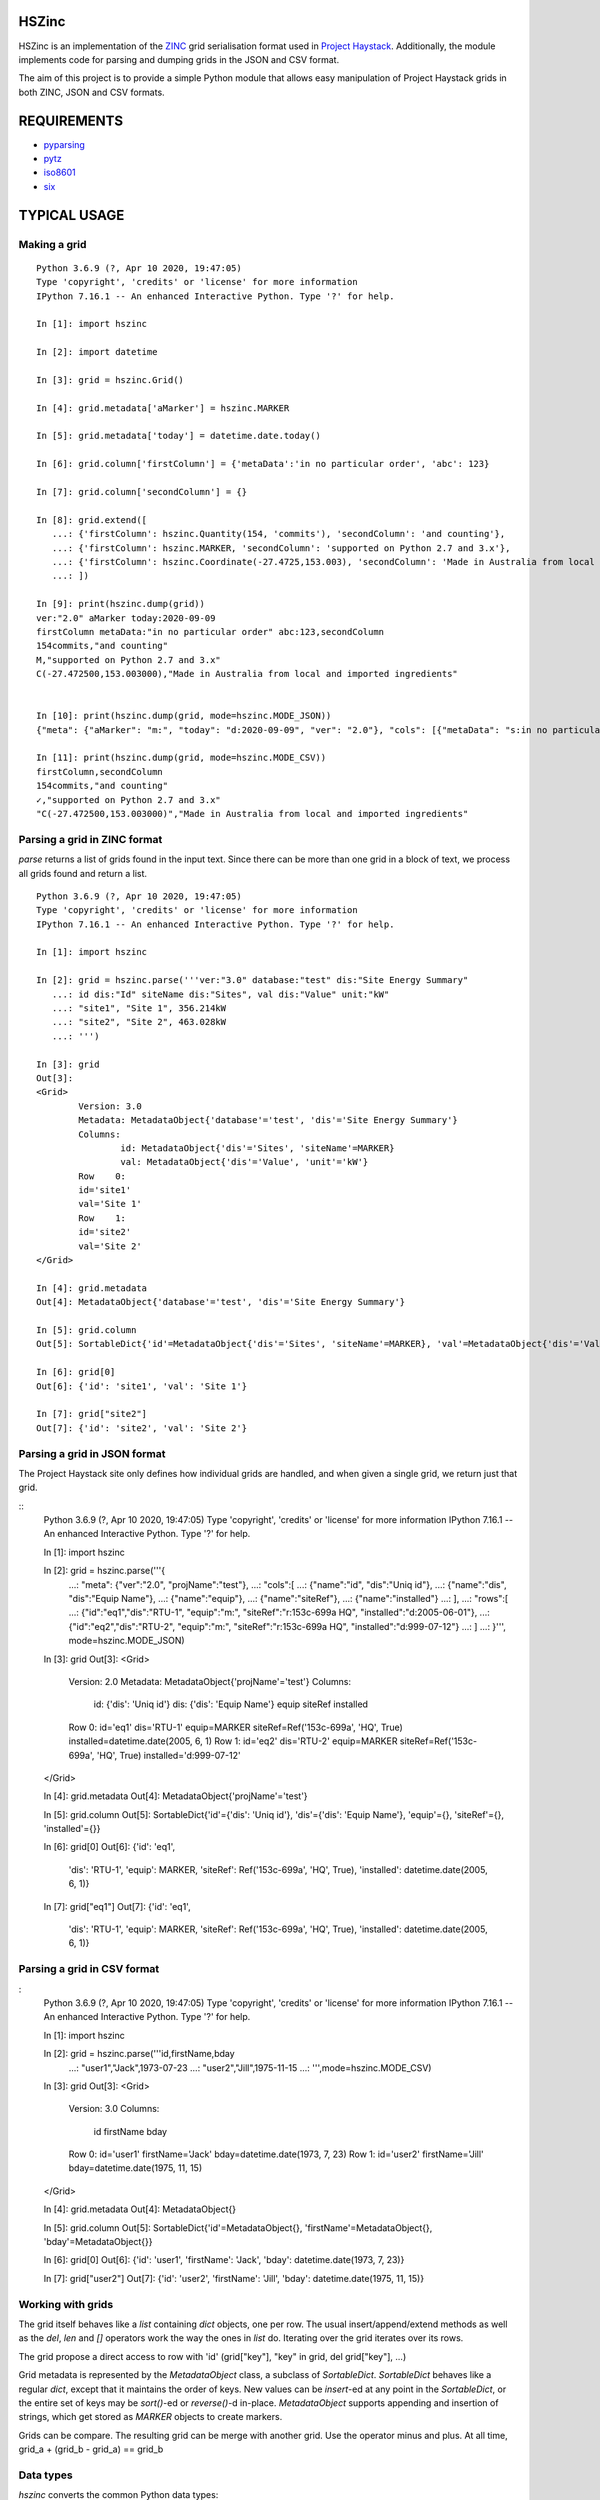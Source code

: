 HSZinc
======

.. image:: https://travis-ci.org/widesky/hszinc.svg?branch=master
    :target: https://travis-ci.org/widesky/hszinc
.. image:: https://coveralls.io/repos/widesky/hszinc/badge.svg?branch=master&service=github
    :target: https://coveralls.io/github/widesky/hszinc?branch=master

HSZinc is an implementation of the `ZINC`_ grid serialisation format used in
`Project Haystack`_.  Additionally, the module implements code for parsing and
dumping grids in the JSON and CSV format.

The aim of this project is to provide a simple Python module that allows easy
manipulation of Project Haystack grids in both ZINC, JSON and CSV formats.

REQUIREMENTS
============

- `pyparsing`_
- `pytz`_
- `iso8601`_
- `six`_

TYPICAL USAGE
=============

Making a grid
-------------

::

    Python 3.6.9 (?, Apr 10 2020, 19:47:05)
    Type 'copyright', 'credits' or 'license' for more information
    IPython 7.16.1 -- An enhanced Interactive Python. Type '?' for help.

    In [1]: import hszinc

    In [2]: import datetime

    In [3]: grid = hszinc.Grid()

    In [4]: grid.metadata['aMarker'] = hszinc.MARKER

    In [5]: grid.metadata['today'] = datetime.date.today()

    In [6]: grid.column['firstColumn'] = {'metaData':'in no particular order', 'abc': 123}

    In [7]: grid.column['secondColumn'] = {}

    In [8]: grid.extend([
       ...: {'firstColumn': hszinc.Quantity(154, 'commits'), 'secondColumn': 'and counting'},
       ...: {'firstColumn': hszinc.MARKER, 'secondColumn': 'supported on Python 2.7 and 3.x'},
       ...: {'firstColumn': hszinc.Coordinate(-27.4725,153.003), 'secondColumn': 'Made in Australia from local and imported ingredients'},
       ...: ])

    In [9]: print(hszinc.dump(grid))
    ver:"2.0" aMarker today:2020-09-09
    firstColumn metaData:"in no particular order" abc:123,secondColumn
    154commits,"and counting"
    M,"supported on Python 2.7 and 3.x"
    C(-27.472500,153.003000),"Made in Australia from local and imported ingredients"


    In [10]: print(hszinc.dump(grid, mode=hszinc.MODE_JSON))
    {"meta": {"aMarker": "m:", "today": "d:2020-09-09", "ver": "2.0"}, "cols": [{"metaData": "s:in no particular order", "abc": "n:123.000000", "name": "firstColumn"}, {"name": "secondColumn"}], "rows": [{"firstColumn": "n:154.000000 commits", "secondColumn": "s:and counting"}, {"firstColumn": "m:", "secondColumn": "s:supported on Python 2.7 and 3.x"}, {"firstColumn": "c:-27.472500,153.003000", "secondColumn": "s:Made in Australia from local and imported ingredients"}]}

    In [11]: print(hszinc.dump(grid, mode=hszinc.MODE_CSV))
    firstColumn,secondColumn
    154commits,"and counting"
    ✓,"supported on Python 2.7 and 3.x"
    "C(-27.472500,153.003000)","Made in Australia from local and imported ingredients"

Parsing a grid in ZINC format
-----------------------------

`parse` returns a list of grids found in the input text.  Since there can be
more than one grid in a block of text, we process all grids found and return
a list.

::

    Python 3.6.9 (?, Apr 10 2020, 19:47:05)
    Type 'copyright', 'credits' or 'license' for more information
    IPython 7.16.1 -- An enhanced Interactive Python. Type '?' for help.

    In [1]: import hszinc

    In [2]: grid = hszinc.parse('''ver:"3.0" database:"test" dis:"Site Energy Summary"
       ...: id dis:"Id" siteName dis:"Sites", val dis:"Value" unit:"kW"
       ...: "site1", "Site 1", 356.214kW
       ...: "site2", "Site 2", 463.028kW
       ...: ''')

    In [3]: grid
    Out[3]:
    <Grid>
            Version: 3.0
            Metadata: MetadataObject{'database'='test', 'dis'='Site Energy Summary'}
            Columns:
                    id: MetadataObject{'dis'='Sites', 'siteName'=MARKER}
                    val: MetadataObject{'dis'='Value', 'unit'='kW'}
            Row    0:
            id='site1'
            val='Site 1'
            Row    1:
            id='site2'
            val='Site 2'
    </Grid>

    In [4]: grid.metadata
    Out[4]: MetadataObject{'database'='test', 'dis'='Site Energy Summary'}

    In [5]: grid.column
    Out[5]: SortableDict{'id'=MetadataObject{'dis'='Sites', 'siteName'=MARKER}, 'val'=MetadataObject{'dis'='Value', 'unit'='kW'}}

    In [6]: grid[0]
    Out[6]: {'id': 'site1', 'val': 'Site 1'}

    In [7]: grid["site2"]
    Out[7]: {'id': 'site2', 'val': 'Site 2'}

Parsing a grid in JSON format
-----------------------------

The Project Haystack site only defines how individual grids are handled, and
when given a single grid, we return just that grid.

::
    Python 3.6.9 (?, Apr 10 2020, 19:47:05)
    Type 'copyright', 'credits' or 'license' for more information
    IPython 7.16.1 -- An enhanced Interactive Python. Type '?' for help.

    In [1]: import hszinc

    In [2]: grid = hszinc.parse('''{
       ...: "meta": {"ver":"2.0", "projName":"test"},
       ...: "cols":[
       ...: {"name":"id", "dis":"Uniq id"},
       ...: {"name":"dis", "dis":"Equip Name"},
       ...: {"name":"equip"},
       ...: {"name":"siteRef"},
       ...: {"name":"installed"}
       ...: ],
       ...: "rows":[
       ...: {"id":"eq1","dis":"RTU-1", "equip":"m:", "siteRef":"r:153c-699a HQ", "installed":"d:2005-06-01"},
       ...: {"id":"eq2","dis":"RTU-2", "equip":"m:", "siteRef":"r:153c-699a HQ", "installed":"d:999-07-12"}
       ...: ]
       ...: }''', mode=hszinc.MODE_JSON)

    In [3]: grid
    Out[3]:
    <Grid>
            Version: 2.0
            Metadata: MetadataObject{'projName'='test'}
            Columns:
                    id: {'dis': 'Uniq id'}
                    dis: {'dis': 'Equip Name'}
                    equip
                    siteRef
                    installed
            Row    0:
            id='eq1'
            dis='RTU-1'
            equip=MARKER
            siteRef=Ref('153c-699a', 'HQ', True)
            installed=datetime.date(2005, 6, 1)
            Row    1:
            id='eq2'
            dis='RTU-2'
            equip=MARKER
            siteRef=Ref('153c-699a', 'HQ', True)
            installed='d:999-07-12'
    </Grid>

    In [4]: grid.metadata
    Out[4]: MetadataObject{'projName'='test'}

    In [5]: grid.column
    Out[5]: SortableDict{'id'={'dis': 'Uniq id'}, 'dis'={'dis': 'Equip Name'}, 'equip'={}, 'siteRef'={}, 'installed'={}}

    In [6]: grid[0]
    Out[6]:
    {'id': 'eq1',
     'dis': 'RTU-1',
     'equip': MARKER,
     'siteRef': Ref('153c-699a', 'HQ', True),
     'installed': datetime.date(2005, 6, 1)}

    In [7]: grid["eq1"]
    Out[7]:
    {'id': 'eq1',
     'dis': 'RTU-1',
     'equip': MARKER,
     'siteRef': Ref('153c-699a', 'HQ', True),
     'installed': datetime.date(2005, 6, 1)}


Parsing a grid in CSV format
-----------------------------

:
    Python 3.6.9 (?, Apr 10 2020, 19:47:05)
    Type 'copyright', 'credits' or 'license' for more information
    IPython 7.16.1 -- An enhanced Interactive Python. Type '?' for help.

    In [1]: import hszinc

    In [2]: grid = hszinc.parse('''id,firstName,bday
       ...: "user1","Jack",1973-07-23
       ...: "user2","Jill",1975-11-15
       ...: ''',mode=hszinc.MODE_CSV)

    In [3]: grid
    Out[3]:
    <Grid>
            Version: 3.0
            Columns:
                    id
                    firstName
                    bday
            Row    0:
            id='user1'
            firstName='Jack'
            bday=datetime.date(1973, 7, 23)
            Row    1:
            id='user2'
            firstName='Jill'
            bday=datetime.date(1975, 11, 15)
    </Grid>

    In [4]: grid.metadata
    Out[4]: MetadataObject{}

    In [5]: grid.column
    Out[5]: SortableDict{'id'=MetadataObject{}, 'firstName'=MetadataObject{}, 'bday'=MetadataObject{}}

    In [6]: grid[0]
    Out[6]: {'id': 'user1', 'firstName': 'Jack', 'bday': datetime.date(1973, 7, 23)}

    In [7]: grid["user2"]
    Out[7]: {'id': 'user2', 'firstName': 'Jill', 'bday': datetime.date(1975, 11, 15)}



Working with grids
------------------

The grid itself behaves like a `list` containing `dict` objects, one per row.
The usual insert/append/extend methods as well as the `del`, `len` and `[]`
operators work the way the ones in `list` do.  Iterating over the grid iterates
over its rows.

The grid propose a direct access to row with 'id' (grid["key"], "key" in grid, del grid["key"], ...)

Grid metadata is represented by the `MetadataObject` class, a subclass of
`SortableDict`.  `SortableDict` behaves like a regular `dict`, except that it
maintains the order of keys.  New values can be `insert`-ed at any point in the
`SortableDict`, or the entire set of keys may be `sort()`-ed or `reverse()`-d
in-place.  `MetadataObject` supports appending and insertion of strings, which
get stored as `MARKER` objects to create markers.

Grids can be compare. The resulting grid can be merge with another grid.
Use the operator minus and plus.
At all time, grid_a + (grid_b - grid_a) == grid_b

Data types
----------

`hszinc` converts the common Python data types:

Null, Boolean, Date, Time, Date/Time and strings.
  Standard Python types.  In the case of Date/Time, the `tzinfo` parameter is
  set to the equivalent timezone provided by the `pytz` library where possible.

Numbers
  Numbers without a unit are represented as `float` objects.
  Numbers with a unit are represented by the `hszinc.Quantity` custom type which
  has two attributes: `value` and `unit`.  If `pint` is installed, support exists
  for its unit conversion features.

NA, Marker and Remove
  These are singletons, represented by `hszinc.NA`, `hszinc.MARKER` and
  `hszinc.REMOVE`.  They behave and are intended to be used like the `None` object.

URI and Bin
  These are represented as subclasses of `unicode` type (Python 2.7; `str` in
  Python 3.x).

XBin
    This is represented as a bytearray, with the corresponding encoding (hex, b64)

Ref
  Represented by the custom type `hszinc.Ref` which has `name` (`str`),
  `has_value` (`bool`) and `value` (any type) attributes.

Coord
  Represented by the custom type `hszinc.Coordinate`, which has `latitude` and
  `longitude` types (both `float`)

Lists, Maps
  Represented using standard Python `list` or `dict` objects.

Grid
  A grid can be inside another grid

STATUS
======

`hszinc` has been used to implement the core grid parsing logic in `pyhaystack`
and used in production for some time now.  Project Haystack 2.0 and 3.0 compatibility
is pretty good at this time.

.. _`Project Haystack`: http://www.project-haystack.org/
.. _`ZINC`: http://project-haystack.org/doc/Zinc
.. _`JSON`: https://project-haystack.org/doc/Json
.. _`CSV`: https://project-haystack.org/doc/Csv
.. _`pyparsing`: https://pypi.python.org/pypi/pyparsing/
.. _`pytz`: http://pytz.sourceforge.net/
.. _`iso8601`: http://pyiso8601.readthedocs.org/en/latest/
.. _`six`: https://pythonhosted.org/six/

